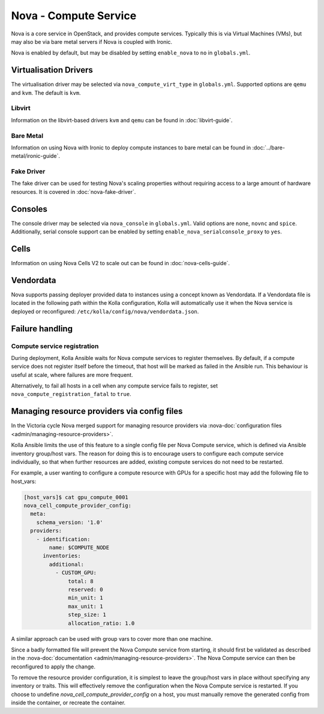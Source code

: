======================
Nova - Compute Service
======================

Nova is a core service in OpenStack, and provides compute services. Typically
this is via Virtual Machines (VMs), but may also be via bare metal servers if
Nova is coupled with Ironic.

Nova is enabled by default, but may be disabled by setting ``enable_nova`` to
``no`` in ``globals.yml``.

Virtualisation Drivers
======================

The virtualisation driver may be selected via ``nova_compute_virt_type`` in
``globals.yml``. Supported options are ``qemu`` and ``kvm``.
The default is ``kvm``.

Libvirt
-------

Information on the libvirt-based drivers ``kvm`` and ``qemu`` can be found in
:doc:`libvirt-guide`.

Bare Metal
----------

Information on using Nova with Ironic to deploy compute instances to bare metal
can be found in :doc:`../bare-metal/ironic-guide`.

Fake Driver
-----------

The fake driver can be used for testing Nova's scaling properties without
requiring access to a large amount of hardware resources. It is covered in
:doc:`nova-fake-driver`.

.. _nova-consoles:

Consoles
========

The console driver may be selected via ``nova_console`` in ``globals.yml``.
Valid options are ``none``, ``novnc`` and ``spice``. Additionally,
serial console support can be enabled by setting
``enable_nova_serialconsole_proxy`` to ``yes``.

Cells
=====

Information on using Nova Cells V2 to scale out can be found in
:doc:`nova-cells-guide`.

Vendordata
==========

Nova supports passing deployer provided data to instances using a
concept known as Vendordata. If a Vendordata file is located in the
following path within the Kolla configuration, Kolla will
automatically use it when the Nova service is deployed or
reconfigured: ``/etc/kolla/config/nova/vendordata.json``.

Failure handling
================

Compute service registration
----------------------------

During deployment, Kolla Ansible waits for Nova compute services to register
themselves. By default, if a compute service does not register itself before
the timeout, that host will be marked as failed in the Ansible run. This
behaviour is useful at scale, where failures are more frequent.

Alternatively, to fail all hosts in a cell when any compute service fails
to register, set ``nova_compute_registration_fatal`` to ``true``.

Managing resource providers via config files
============================================

In the Victoria cycle Nova merged support for managing resource providers
via :nova-doc:`configuration files <admin/managing-resource-providers>`.

Kolla Ansible limits the use of this feature to a single config file per
Nova Compute service, which is defined via Ansible inventory group/host vars.
The reason for doing this is to encourage users to configure each compute
service individually, so that when further resources are added, existing
compute services do not need to be restarted.

For example, a user wanting to configure a compute resource with GPUs for
a specific host may add the following file to host_vars:

.. code-block:: console

    [host_vars]$ cat gpu_compute_0001
    nova_cell_compute_provider_config:
      meta:
        schema_version: '1.0'
      providers:
        - identification:
            name: $COMPUTE_NODE
          inventories:
            additional:
              - CUSTOM_GPU:
                  total: 8
                  reserved: 0
                  min_unit: 1
                  max_unit: 1
                  step_size: 1
                  allocation_ratio: 1.0

A similar approach can be used with group vars to cover more than one machine.

Since a badly formatted file will prevent the Nova Compute service from
starting, it should first be validated as described in the
:nova-doc:`documentation <admin/managing-resource-providers>`.
The Nova Compute service can then be reconfigured to apply the change.

To remove the resource provider configuration, it is simplest to leave the
group/host vars in place without specifying any inventory or traits. This will
effectively remove the configuration when the Nova Compute service is restarted.
If you choose to undefine `nova_cell_compute_provider_config` on a host, you must
manually remove the generated config from inside the container, or recreate the
container.
